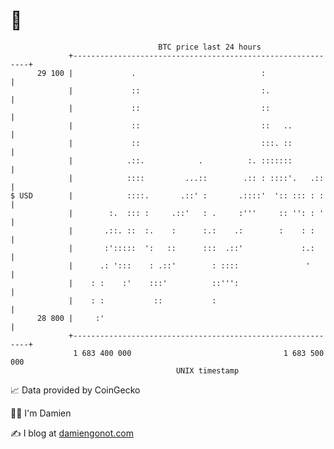 * 👋

#+begin_example
                                    BTC price last 24 hours                    
                +------------------------------------------------------------+ 
         29 100 |             .                            :                 | 
                |             ::                           :.                | 
                |             ::                           ::                | 
                |             ::                           ::   ..           | 
                |             ::                           :::. ::           | 
                |            .::.            .          :. :::::::           | 
                |            ::::         ...::        .:: : ::::'.   .::    | 
   $ USD        |            ::::.       .::' :       .::::'  ':: ::: : :    | 
                |        :.  ::: :     .::'   : .     :'''     :: '': : '    | 
                |       .::. ::  :.    :      :.:    .:        :    : :      | 
                |       :':::::  ':   ::      :::  .::'             :.:      | 
                |      .: ':::    : .::'        : ::::               '       | 
                |    : :    :'    :::'          ::''':                       | 
                |    : :           ::           :                            | 
         28 800 |     :'                                                     | 
                +------------------------------------------------------------+ 
                 1 683 400 000                                  1 683 500 000  
                                        UNIX timestamp                         
#+end_example
📈 Data provided by CoinGecko

🧑‍💻 I'm Damien

✍️ I blog at [[https://www.damiengonot.com][damiengonot.com]]
